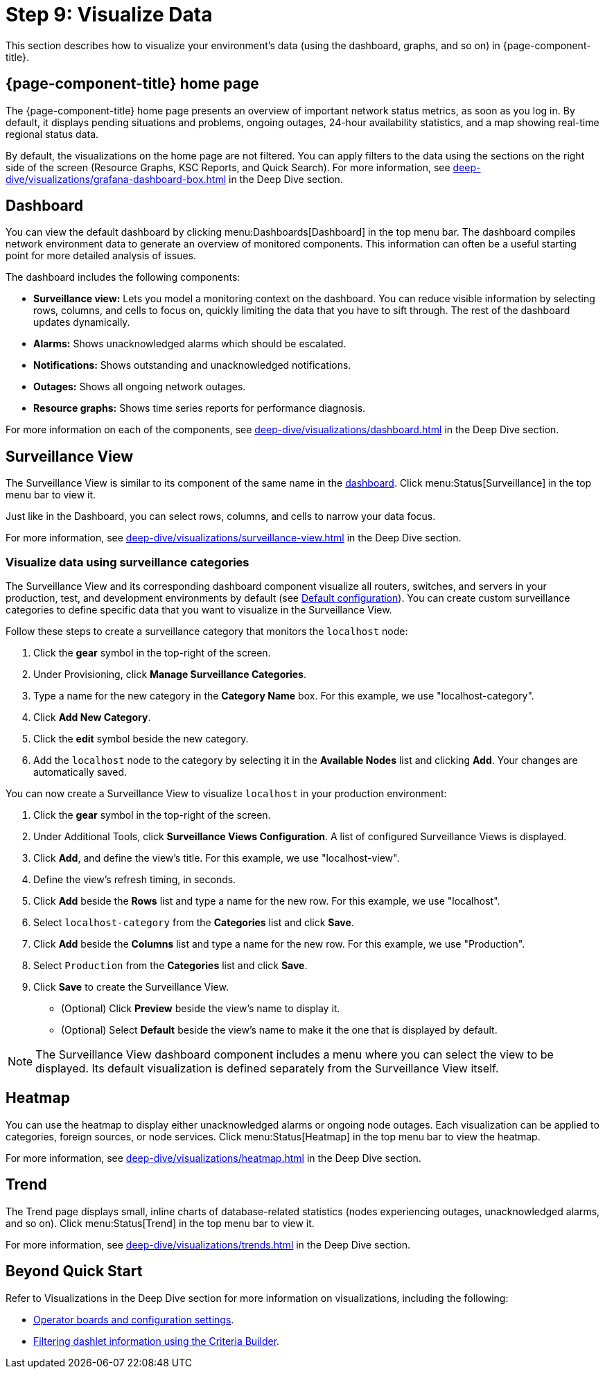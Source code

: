 
= Step 9: Visualize Data

This section describes how to visualize your environment's data (using the dashboard, graphs, and so on) in {page-component-title}.

== {page-component-title} home page

The {page-component-title} home page presents an overview of important network status metrics, as soon as you log in.
By default, it displays pending situations and problems, ongoing outages, 24-hour availability statistics, and a map showing real-time regional status data.

By default, the visualizations on the home page are not filtered.
You can apply filters to the data using the sections on the right side of the screen (Resource Graphs, KSC Reports, and Quick Search).
For more information, see xref:deep-dive/visualizations/grafana-dashboard-box.adoc[] in the Deep Dive section.

[[qs-visualize-dashboard]]
== Dashboard

You can view the default dashboard by clicking menu:Dashboards[Dashboard] in the top menu bar.
The dashboard compiles network environment data to generate an overview of monitored components.
This information can often be a useful starting point for more detailed analysis of issues.

The dashboard includes the following components:

* *Surveillance view:* Lets you model a monitoring context on the dashboard.
You can reduce visible information by selecting rows, columns, and cells to focus on, quickly limiting the data that you have to sift through.
The rest of the dashboard updates dynamically.
* *Alarms:* Shows unacknowledged alarms which should be escalated.
* *Notifications:* Shows outstanding and unacknowledged notifications.
* *Outages:* Shows all ongoing network outages.
* *Resource graphs:* Shows time series reports for performance diagnosis.

For more information on each of the components, see xref:deep-dive/visualizations/dashboard.adoc[] in the Deep Dive section.

== Surveillance View

The Surveillance View is similar to its component of the same name in the <<qs-visualize-dashboard, dashboard>>.
Click menu:Status[Surveillance] in the top menu bar to view it.

Just like in the Dashboard, you can select rows, columns, and cells to narrow your data focus.

For more information, see xref:deep-dive/visualizations/surveillance-view.adoc[] in the Deep Dive section.

=== Visualize data using surveillance categories

The Surveillance View and its corresponding dashboard component visualize all routers, switches, and servers in your production, test, and development environments by default (see <<deep-dive/visualizations/surveillance-view.adoc#surveillance-view-default-config, Default configuration>>).
You can create custom surveillance categories to define specific data that you want to visualize in the Surveillance View.

Follow these steps to create a surveillance category that monitors the `localhost` node:

. Click the *gear* symbol in the top-right of the screen.
. Under Provisioning, click *Manage Surveillance Categories*.
. Type a name for the new category in the *Category Name* box.
For this example, we use "localhost-category".
. Click *Add New Category*.
. Click the *edit* symbol beside the new category.
. Add the `localhost` node to the category by selecting it in the *Available Nodes* list and clicking *Add*.
Your changes are automatically saved.

You can now create a Surveillance View to visualize `localhost` in your production environment:

. Click the *gear* symbol in the top-right of the screen.
. Under Additional Tools, click *Surveillance Views Configuration*.
A list of configured Surveillance Views is displayed.
. Click *Add*, and define the view's title.
For this example, we use "localhost-view".
. Define the view's refresh timing, in seconds.
. Click *Add* beside the *Rows* list and type a name for the new row.
For this example, we use "localhost".
. Select `localhost-category` from the *Categories* list and click *Save*.
. Click *Add* beside the *Columns* list and type a name for the new row.
For this example, we use "Production".
. Select `Production` from the *Categories* list and click *Save*.
. Click *Save* to create the Surveillance View.
** (Optional) Click *Preview* beside the view's name to display it.
** (Optional) Select *Default* beside the view's name to make it the one that is displayed by default.

NOTE: The Surveillance View dashboard component includes a menu where you can select the view to be displayed.
Its default visualization is defined separately from the Surveillance View itself.

== Heatmap

You can use the heatmap to display either unacknowledged alarms or ongoing node outages.
Each visualization can be applied to categories, foreign sources, or node services.
Click menu:Status[Heatmap] in the top menu bar to view the heatmap.

For more information, see xref:deep-dive/visualizations/heatmap.adoc[] in the Deep Dive section.

== Trend

The Trend page displays small, inline charts of database-related statistics (nodes experiencing outages, unacknowledged alarms, and so on).
Click menu:Status[Trend] in the top menu bar to view it.

For more information, see xref:deep-dive/visualizations/trends.adoc[] in the Deep Dive section.

== Beyond Quick Start

Refer to Visualizations in the Deep Dive section for more information on visualizations, including the following:

* xref:deep-dive/visualizations/opsboard/introduction.adoc[Operator boards and configuration settings].
* xref:deep-dive/visualizations/opsboard/criteria-builder.adoc[Filtering dashlet information using the Criteria Builder].
